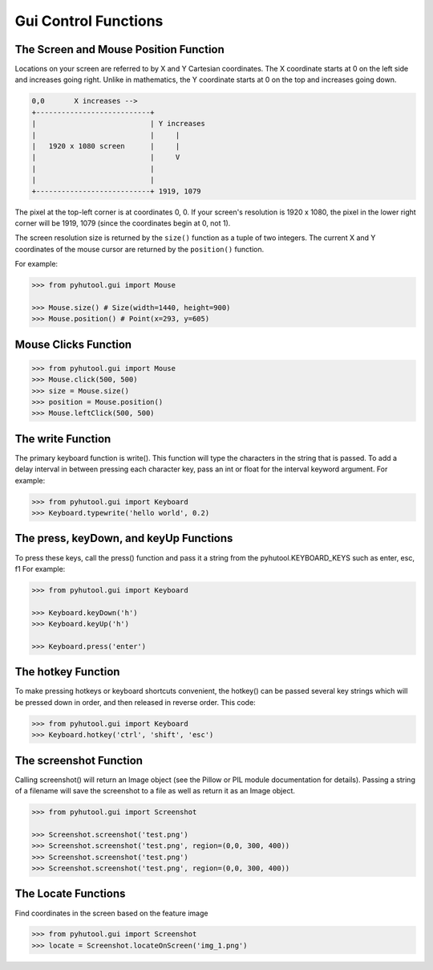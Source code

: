 =====================
Gui Control Functions
=====================

The Screen and Mouse Position Function
======================================

Locations on your screen are referred to by X and Y Cartesian coordinates. The X coordinate starts at 0 on the left side and increases going right. Unlike in mathematics, the Y coordinate starts at 0 on the top and increases going down.

.. code::

    0,0       X increases -->
    +---------------------------+
    |                           | Y increases
    |                           |     |
    |   1920 x 1080 screen      |     |
    |                           |     V
    |                           |
    |                           |
    +---------------------------+ 1919, 1079

The pixel at the top-left corner is at coordinates 0, 0. If your screen's resolution is 1920 x 1080, the pixel in the lower right corner will be 1919, 1079 (since the coordinates begin at 0, not 1).

The screen resolution size is returned by the ``size()`` function as a tuple of two integers. The current X and Y coordinates of the mouse cursor are returned by the ``position()`` function.

For example:

.. code:: python

    >>> from pyhutool.gui import Mouse

    >>> Mouse.size() # Size(width=1440, height=900)
    >>> Mouse.position() # Point(x=293, y=605)


Mouse Clicks Function
=====================

.. code:: python

    >>> from pyhutool.gui import Mouse
    >>> Mouse.click(500, 500)
    >>> size = Mouse.size()
    >>> position = Mouse.position()
    >>> Mouse.leftClick(500, 500)


The write Function
==================
The primary keyboard function is write(). This function will type the characters in the string that is passed. To add a delay interval in between pressing each character key, pass an int or float for the interval keyword argument.
For example:

.. code:: python

    >>> from pyhutool.gui import Keyboard
    >>> Keyboard.typewrite('hello world', 0.2)

The press, keyDown, and keyUp Functions
=======================================
To press these keys, call the press() function and pass it a string from the pyhutool.KEYBOARD_KEYS such as enter, esc, f1
For example:

.. code:: python

    >>> from pyhutool.gui import Keyboard

    >>> Keyboard.keyDown('h')
    >>> Keyboard.keyUp('h')

    >>> Keyboard.press('enter')

The hotkey Function
===================
To make pressing hotkeys or keyboard shortcuts convenient, the hotkey() can be passed several key strings which will be pressed down in order, and then released in reverse order. This code:

.. code:: python

    >>> from pyhutool.gui import Keyboard
    >>> Keyboard.hotkey('ctrl', 'shift', 'esc')


The screenshot Function
=======================
Calling screenshot() will return an Image object (see the Pillow or PIL module documentation for details). Passing a string of a filename will save the screenshot to a file as well as return it as an Image object.

.. code:: python

    >>> from pyhutool.gui import Screenshot

    >>> Screenshot.screenshot('test.png')
    >>> Screenshot.screenshot('test.png', region=(0,0, 300, 400))
    >>> Screenshot.screenshot('test.png')
    >>> Screenshot.screenshot('test.png', region=(0,0, 300, 400))


The Locate Functions
====================
Find coordinates in the screen based on the feature image

.. code:: python

    >>> from pyhutool.gui import Screenshot
    >>> locate = Screenshot.locateOnScreen('img_1.png')